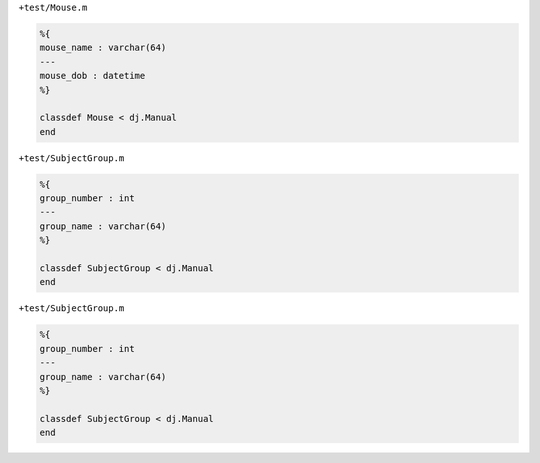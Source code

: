 ``+test/Mouse.m``

.. code-block:: matlab

  %{
  mouse_name : varchar(64)
  ---
  mouse_dob : datetime
  %}

  classdef Mouse < dj.Manual
  end

``+test/SubjectGroup.m``

.. code-block:: matlab

  %{
  group_number : int
  ---
  group_name : varchar(64)
  %}

  classdef SubjectGroup < dj.Manual
  end

``+test/SubjectGroup.m``

.. code-block:: matlab

  %{
  group_number : int
  ---
  group_name : varchar(64)
  %}

  classdef SubjectGroup < dj.Manual
  end
